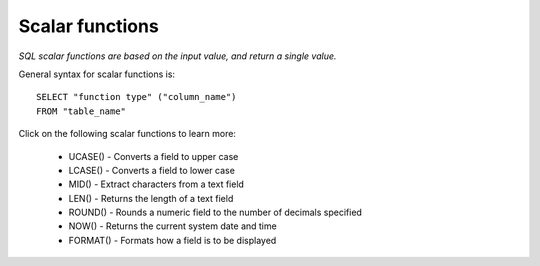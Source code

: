Scalar functions
================

*SQL scalar functions are based on the input value, and return a single value.*

General syntax for scalar functions is: ::

	SELECT "function type" ("column_name")
	FROM "table_name"

Click on the following scalar functions to learn more:

    * UCASE() - Converts a field to upper case
    * LCASE() - Converts a field to lower case
    * MID() - Extract characters from a text field
    * LEN() - Returns the length of a text field
    * ROUND() - Rounds a numeric field to the number of decimals specified
    * NOW() - Returns the current system date and time
    * FORMAT() - Formats how a field is to be displayed


